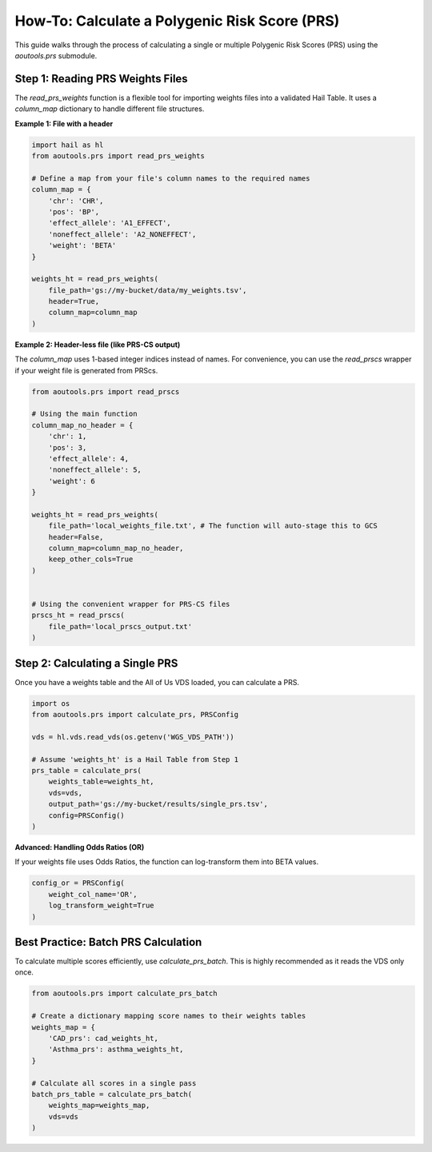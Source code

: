 How-To: Calculate a Polygenic Risk Score (PRS)
==============================================

This guide walks through the process of calculating a single or multiple
Polygenic Risk Scores (PRS) using the `aoutools.prs` submodule.

Step 1: Reading PRS Weights Files
---------------------------------
The `read_prs_weights` function is a flexible tool for importing weights files
into a validated Hail Table. It uses a `column_map` dictionary to handle
different file structures.

**Example 1: File with a header**

.. code-block:: python

    import hail as hl
    from aoutools.prs import read_prs_weights

    # Define a map from your file's column names to the required names
    column_map = {
        'chr': 'CHR',
        'pos': 'BP',
        'effect_allele': 'A1_EFFECT',
        'noneffect_allele': 'A2_NONEFFECT',
        'weight': 'BETA'
    }

    weights_ht = read_prs_weights(
        file_path='gs://my-bucket/data/my_weights.tsv',
        header=True,
        column_map=column_map
    )

**Example 2: Header-less file (like PRS-CS output)**

The `column_map` uses 1-based integer indices instead of names. For convenience,
you can use the `read_prscs` wrapper if your weight file is generated from
PRScs.

.. code-block:: python

    from aoutools.prs import read_prscs

    # Using the main function
    column_map_no_header = {
        'chr': 1,
        'pos': 3,
        'effect_allele': 4,
        'noneffect_allele': 5,
        'weight': 6
    }

    weights_ht = read_prs_weights(
        file_path='local_weights_file.txt', # The function will auto-stage this to GCS
        header=False,
        column_map=column_map_no_header,
        keep_other_cols=True
    )


    # Using the convenient wrapper for PRS-CS files
    prscs_ht = read_prscs(
        file_path='local_prscs_output.txt'
    )


Step 2: Calculating a Single PRS
--------------------------------
Once you have a weights table and the All of Us VDS loaded, you can calculate a
PRS.

.. code-block:: python

    import os
    from aoutools.prs import calculate_prs, PRSConfig

    vds = hl.vds.read_vds(os.getenv('WGS_VDS_PATH'))

    # Assume 'weights_ht' is a Hail Table from Step 1
    prs_table = calculate_prs(
        weights_table=weights_ht,
        vds=vds,
        output_path='gs://my-bucket/results/single_prs.tsv',
        config=PRSConfig()
    )

**Advanced: Handling Odds Ratios (OR)**

If your weights file uses Odds Ratios, the function can log-transform them into
BETA values.

.. code-block:: python

    config_or = PRSConfig(
        weight_col_name='OR',
        log_transform_weight=True
    )


Best Practice: Batch PRS Calculation
------------------------------------
To calculate multiple scores efficiently, use `calculate_prs_batch`. This is
highly recommended as it reads the VDS only once.

.. code-block:: python

    from aoutools.prs import calculate_prs_batch

    # Create a dictionary mapping score names to their weights tables
    weights_map = {
        'CAD_prs': cad_weights_ht,
        'Asthma_prs': asthma_weights_ht,
    }

    # Calculate all scores in a single pass
    batch_prs_table = calculate_prs_batch(
        weights_map=weights_map,
        vds=vds
    )
